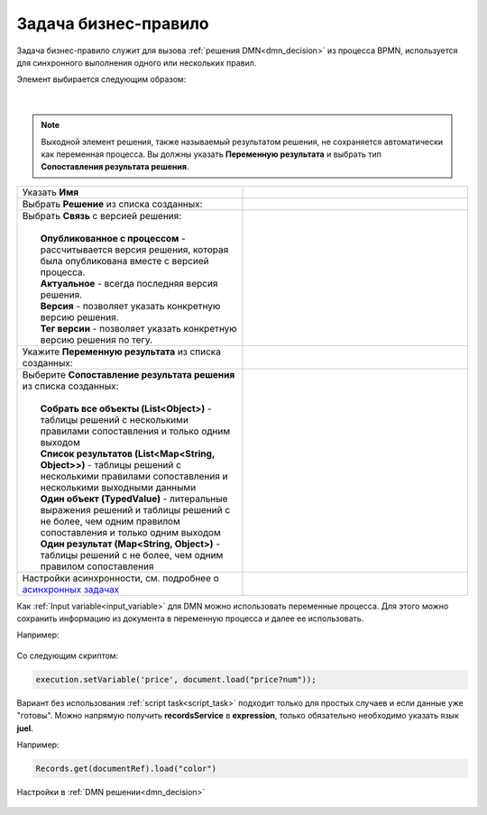 Задача бизнес-правило
=======================

.. _business_rule_task:


Задача бизнес-правило служит для вызова :ref:`решения DMN<dmn_decision>` из процесса BPMN, используется для синхронного выполнения одного или нескольких правил.

Элемент выбирается следующим образом:

 .. image:: _static/business_rule_task/b_rule_1.png
       :width: 400
       :align: center

|

 .. image:: _static/business_rule_task/b_rule_2.png
       :width: 400
       :align: center

.. note::

      Выходной элемент решения, также называемый результатом решения, не сохраняется автоматически как переменная процесса. Вы должны указать **Переменную результата** и выбрать тип **Сопоставления результата решения**.

.. list-table::
      :widths: 5 5
      :class: tight-table 

      * - Указать **Имя**
        - 
               .. image:: _static/business_rule_task/b_rule_3.png
                :width: 250
                :align: center

      * - Выбрать **Решение** из списка созданных:
        - 
               .. image:: _static/business_rule_task/b_rule_4.png
                :width: 250
                :align: center

      * - | Выбрать **Связь** с версией решения:
          | 
          |  **Опубликованное с процессом** - рассчитывается версия решения, которая была опубликована вместе с версией процесса.
          |  **Актуальное** - всегда последняя версия решения.
          |  **Версия** - позволяет указать конкретную версию решения.
          |  **Тег версии** - позволяет указать конкретную версию решения по тегу.
        - 
               .. image:: _static/business_rule_task/b_rule_5.png
                :width: 250
                :align: center

      * - Укажите **Переменную результата** из списка созданных:
        - 
               .. image:: _static/business_rule_task/b_rule_6.png
                :width: 250
                :align: center

      * - | Выберите **Сопоставление результата решения** из списка созданных:
          | 
          |  **Собрать все объекты (List<Object>)** - таблицы решений с несколькими правилами сопоставления и только одним выходом
          |  **Список результатов (List<Map<String, Object>>)** - таблицы решений с несколькими правилами сопоставления и несколькими выходными данными
          |  **Один объект (TypedValue)** - литеральные выражения решений и таблицы решений с не более, чем одним правилом сопоставления и только одним выходом
          |  **Один результат (Map<String, Object>)** - таблицы решений с не более, чем одним правилом сопоставления
        - 
               .. image:: _static/business_rule_task/b_rule_7.png
                :width: 250
                :align: center

      * - Настройки асинхронности, см. подробнее о `асинхронных задачах <https://camunda.com/blog/2014/07/advanced-asynchronous-continuations/>`_ 
        - 
               .. image:: _static/business_rule_task/b_rule_8.png
                :width: 250
                :align: center


Как :ref:`Input variable<input_variable>` для DMN можно использовать переменные процесса. Для этого можно сохранить информацию из документа в переменную процесса и далее ее использовать.

Например:

 .. image:: _static/business_rule_task/b_rule_10.png
       :width: 500
       :align: center

Со следующим скриптом:

.. code-block::

       execution.setVariable('price', document.load("price?num"));


Вариант без использования :ref:`script task<script_task>` подходит только для простых случаев и если данные уже "готовы". 
Можно напрямую получить **recordsService** в **expression**, только обязательно необходимо указать язык **juel**.

Например:

.. code-block::

       Records.get(documentRef).load("color")

Настройки в :ref:`DMN решении<dmn_decision>`

 .. image:: _static/business_rule_task/b_rule_9.png
       :width: 500
       :align: center

